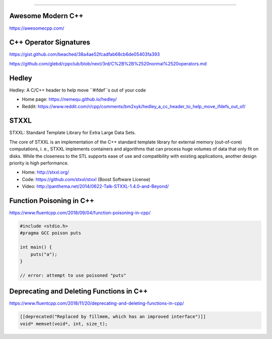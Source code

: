 ----

Awesome Modern C++
------------------

https://awesomecpp.com/

C++ Operator Signatures
-----------------------

https://gist.github.com/beached/38a4ae52fcadfab68cb6de05403fa393

https://github.com/glebd/cppclub/blob/next/3rd/C%2B%2B%2520normal%2520operators.md

Hedley
------

Hedley: A C/C++ header to help move ``#ifdef``s out of your code

* Home page: https://nemequ.github.io/hedley/
* Reddit: https://www.reddit.com/r/cpp/comments/bm2xyk/hedley_a_cc_header_to_help_move_ifdefs_out_of/

STXXL
-----

STXXL: Standard Template Library for Extra Large Data Sets.

The core of STXXL is an implementation of the C++ standard template library for external memory (out-of-core) computations, i. e., STXXL implements containers and algorithms that can process huge volumes of data that only fit on disks. While the closeness to the STL supports ease of use and compatibility with existing applications, another design priority is high performance.

* Home: http://stxxl.org/
* Code: https://github.com/stxxl/stxxl (Boost Software License)
* Video: http://panthema.net/2014/0622-Talk-STXXL-1.4.0-and-Beyond/

Function Poisoning in C++
-------------------------

https://www.fluentcpp.com/2018/09/04/function-poisoning-in-cpp/

.. code:: c++

    #include <stdio.h>
    #pragma GCC poison puts

    int main() {
        puts("a");
    }

    // error: attempt to use poisoned "puts"

Deprecating and Deleting Functions in C++
-----------------------------------------

https://www.fluentcpp.com/2018/11/20/deprecating-and-deleting-functions-in-cpp/

.. code:: c++

    [[deprecated("Replaced by fillmem, which has an improved interface")]]
    void* memset(void*, int, size_t);
